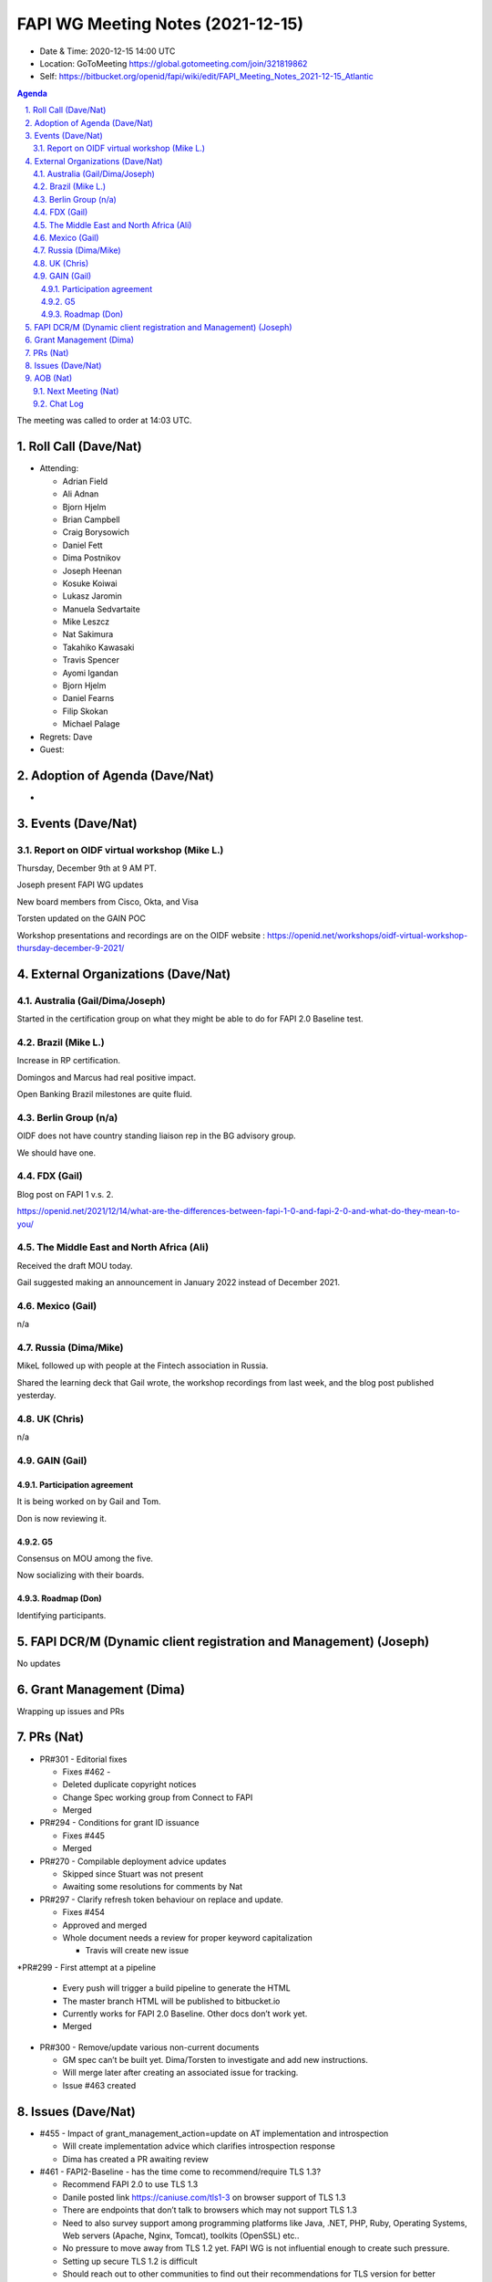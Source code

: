 ============================================
FAPI WG Meeting Notes (2021-12-15) 
============================================
* Date & Time: 2020-12-15 14:00 UTC
* Location: GoToMeeting https://global.gotomeeting.com/join/321819862
* Self: https://bitbucket.org/openid/fapi/wiki/edit/FAPI_Meeting_Notes_2021-12-15_Atlantic
.. sectnum:: 
   :suffix: .

.. contents:: Agenda

The meeting was called to order at 14:03 UTC. 

Roll Call (Dave/Nat)
======================
* Attending: 

  * Adrian Field
  * Ali Adnan
  * Bjorn Hjelm
  * Brian Campbell
  * Craig Borysowich
  * Daniel Fett
  * Dima Postnikov
  * Joseph Heenan
  * Kosuke Koiwai
  * Lukasz Jaromin
  * Manuela Sedvartaite
  * Mike Leszcz
  * Nat Sakimura
  * Takahiko Kawasaki 
  * Travis Spencer
  * Ayomi Igandan
  * Bjorn Hjelm
  * Daniel Fearns
  * Filip Skokan
  * Michael Palage

* Regrets: Dave
* Guest: 

Adoption of Agenda (Dave/Nat)
================================
* 

Events (Dave/Nat)
======================

Report on OIDF virtual workshop (Mike L.)
-----------------------------------------------
Thursday, December 9th at 9 AM PT. 

Joseph present FAPI WG updates

New board members from Cisco, Okta, and Visa

Torsten updated on the GAIN POC

Workshop presentations and recordings are on the OIDF website : 
https://openid.net/workshops/oidf-virtual-workshop-thursday-december-9-2021/



External Organizations (Dave/Nat)
===================================
Australia (Gail/Dima/Joseph)
------------------------------------
Started in the certification group on what they might be able to do for FAPI 2.0 Baseline test. 

Brazil (Mike L.)
---------------------------
Increase in RP certification. 


Domingos and Marcus had real positive impact. 

Open Banking Brazil milestones are quite fluid. 


Berlin Group (n/a)
--------------------------------
OIDF does not have country standing liaison rep in the BG advisory group. 

We should have one.


FDX (Gail)
------------------
Blog post on FAPI 1 v.s. 2. 

https://openid.net/2021/12/14/what-are-the-differences-between-fapi-1-0-and-fapi-2-0-and-what-do-they-mean-to-you/


The Middle East and North Africa (Ali)
---------------------------------------
Received the draft MOU today.

Gail suggested making an announcement in January 2022 instead of December 2021.


Mexico (Gail)
------------------
n/a

Russia (Dima/Mike)
--------------------
MikeL followed up with people at the Fintech association in Russia.

Shared the learning deck that Gail wrote, the workshop recordings from last week, and the blog post published yesterday.



UK (Chris)
--------------------
n/a

GAIN (Gail)
---------------
Participation agreement
~~~~~~~~~~~~~~~~~~~~~~~
It is being worked on by Gail and Tom. 

Don is now reviewing it. 

G5
~~~
Consensus on MOU among the five. 

Now socializing with their boards. 

Roadmap (Don)
~~~~~~~~~~~~~~~~
Identifying participants. 



FAPI DCR/M (Dynamic client registration and Management) (Joseph)
====================================================================
No updates

Grant Management (Dima)
=============================
Wrapping up issues and PRs

PRs (Nat)
=================

* PR#301 - Editorial fixes

  * Fixes #462 - 
  * Deleted duplicate copyright notices
  * Change Spec working group from Connect to FAPI
  * Merged

* PR#294 - Conditions for grant ID issuance

  * Fixes #445
  * Merged 

* PR#270 -  Compilable deployment advice updates

  * Skipped since Stuart was not present
  * Awaiting some resolutions for comments by Nat

* PR#297 - Clarify refresh token behaviour on replace and update.

  * Fixes #454
  * Approved and merged
  * Whole document needs a review for proper keyword capitalization
  
    * Travis will create new issue 

*PR#299 - First attempt at a pipeline

  * Every push will trigger a build pipeline to generate the HTML
  * The master branch HTML will be published to bitbucket.io
  * Currently works for FAPI 2.0 Baseline. Other docs don’t work yet.
  * Merged

* PR#300 - Remove/update various non-current documents

  * GM spec can’t be built yet. Dima/Torsten to investigate and add new instructions.
  * Will merge later after creating an associated issue for tracking.
  * Issue #463 created 


Issues (Dave/Nat)
=====================
* #455 - Impact of grant_management_action=update on AT implementation and introspection

  * Will create implementation advice which clarifies introspection response
  * Dima has created a PR awaiting review

* #461 - FAPI2-Baseline - has the time come to recommend/require TLS 1.3?

  * Recommend FAPI 2.0 to use TLS 1.3
  * Danile posted link https://caniuse.com/tls1-3  on browser support of TLS 1.3
  * There are endpoints that don’t talk to browsers which may not support TLS 1.3
  * Need to also survey support among programming platforms like Java, .NET, PHP, Ruby, Operating Systems,  Web servers (Apache, Nginx, Tomcat), toolkits (OpenSSL)  etc..
  * No pressure to move away from TLS 1.2 yet. FAPI WG is not influential enough to create such pressure.
  * Setting up secure TLS 1.2 is difficult
  * Should reach out to other communities to find out their recommendations for TLS version for better understanding
  * FAPI 1.0 refers to BCP195 and further constrain options if not using TLS 1.3
  * Certification checks for BCP195 conformance are difficult
  * Craig posted link https://csrc.nist.gov/publications/detail/sp/800-52/rev-2/final
  * Recommending 1.3 would be useful but requiring support of it would be OK, but requiring only support of it would be premature.
  * Should follow link from Craig and state a target date for transition to TLS 1.3
  * Nat will summarize discussion in issue
  * Needs further discussion

* #460 - FAPI2-Baseline TLS restrictions are written as prose

  * Related to #461


AOB (Nat)
=================
Next Meeting (Nat)
-------------------------
* We are cancelling Dec 22 and 29 meetings. 
* The next meeting will be on January 5. 


The call adjourned at 14:55 UTC

Chat Log
-----------
23:04Me to Everyone
1. Roll Call (Dave/Nat) 
2. Adoption of Agenda (Dave/Nat) 
3. Events (Dave/Nat) 
3.1. Report on OIDF virtual workshop (Mike L.) 
4. External Organizations (Dave/Nat) 
4.1. Australia (Gail/Dima/Joseph) 
4.2. Brazil (Mike L.) 
4.3. Berlin Group (n/a) 
4.4. FDX (Gail) 
4.5. The Middle East and North Africa (Ali) 
4.6. Mexico (Gail) 
4.7. Russia (Dima/Mike) 
4.8. UK (Chris) 
4.9. GAIN (Gail) 
4.9.1. Participation agreement 
4.9.2. G5 
4.9.3. Roadmap (Don) 
5. FAPI DCR/M (Dynamic client registration and Management) (Joseph) 
6. Grant Management (Dima) 
7. PRs (Nat) 
8. Issues (Dave/Nat) 
9. AOB (Nat) 
9.1. Next Meeting (Nat)

23:05Mike Leszcz to Everyone
https://openid.net/workshops/oidf-virtual-workshop-thursday-december-9-2021/

23:08Mike Leszcz to Everyone
https://openid.net/2021/12/14/what-are-the-differences-between-fapi-1-0-and-fapi-2-0-and-what-do-they-mean-to-you/

23:12Joseph Heenan (Authlete / OpenID Foundation) to Everyone
https://bitbucket.org/openid/fapi/pull-requests/301

23:17Me to Everyone
https://bitbucket.org/openid/fapi/pull-requests/297

23:22Joseph Heenan (Authlete / OpenID Foundation) to Everyone
https://bitbucket.org/openid/fapi/pull-requests/299

23:24Joseph Heenan (Authlete / OpenID Foundation) to Everyone
https://bitbucket.org/openid/fapi/pull-requests/300

23:29Joseph Heenan (Authlete / OpenID Foundation) to Everyone
https://bitbucket.org/openid/fapi/src/master/FAPI_1.0/openid-financial-api-part-1-1_0.md

23:33Me to Everyone
https://bitbucket.org/openid/fapi/issues/461/fapi2-baseline-has-the-time-come-to

23:35Daniel Fett (yes) to Everyone
https://caniuse.com/tls1-3

23:45Craig Borysowich to Everyone
https://csrc.nist.gov/publications/detail/sp/800-52/rev-2/final

23:50Brian Campbell (Ping Identity) to Everyone
^

23:53Brian Campbell (Ping Identity) to Everyone
+2

23:53Lukasz Jaromin (Cloudentity) to Everyone
+1